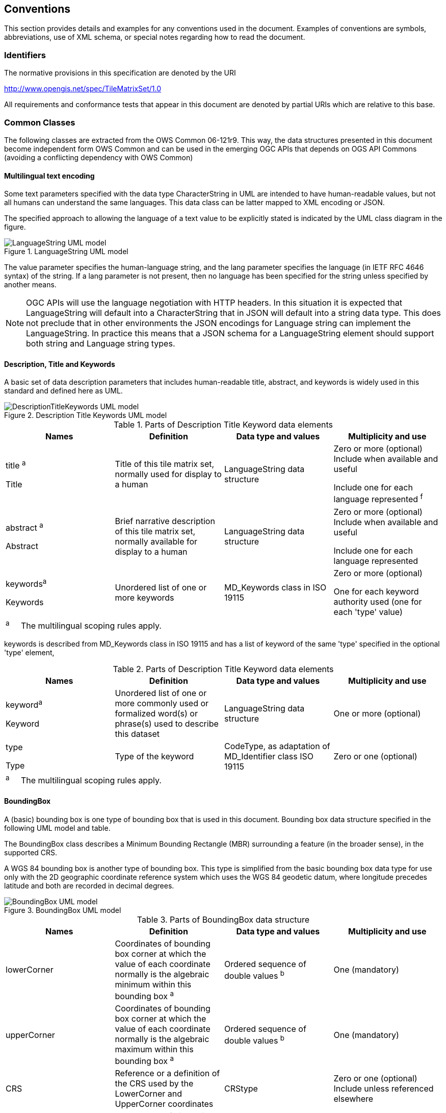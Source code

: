 [[conventions]]
== Conventions

This section provides details and examples for any conventions used in the document. Examples of conventions are symbols, abbreviations, use of XML schema, or special notes regarding how to read the document.

[[identifiers]]
=== Identifiers

The normative provisions in this specification are denoted by the URI

http://www.opengis.net/spec/TileMatrixSet/1.0

All requirements and conformance tests that appear in this document are denoted by partial URIs which are relative to this base.

[[commonClasses]]
=== Common Classes

The following classes are extracted from the OWS Common 06-121r9. This way, the data structures presented in this document become independent form OWS Common and can be used in the emerging OGC APIs that depends on OGS API Commons (avoiding a conflicting dependency with OWS Common)

==== Multilingual text encoding
Some text parameters specified with the data type CharacterString in UML are intended to have human-readable values, but not all humans can understand the same languages. This data class can be latter mapped to XML encoding or JSON.

The specified approach to allowing the language of a text value to be explicitly stated is indicated by the UML class diagram in the figure.

[#img_languagestring-uml-model,reftext='{figure-caption} {counter:figure-num}']
.LanguageString UML model
image::figures/LanguageString.png[LanguageString UML model]

The value parameter specifies the human-language string, and the lang parameter specifies the language (in IETF RFC 4646 syntax) of the string. If a lang parameter is not present, then no language has been specified for the string unless specified by another means.

NOTE: OGC APIs will use the language negotiation with HTTP headers. In this situation it is expected that LanguageString will default into a CharacterString that in JSON will default into a string data type. This does not preclude that in other environments the JSON encodings for Language string can implement the LanguageString. In practice this means that a JSON schema for a LanguageString element should support both string and Language string types.

==== Description, Title and Keywords
A basic set of data description parameters that includes human-readable title, abstract, and keywords is widely used in this standard and defined here as UML.

[#img_description-title-keyword-uml-model,reftext='{figure-caption} {counter:figure-num}']
.Description Title Keywords UML model
image::figures/DescriptionTitleKeyword.png[DescriptionTitleKeywords UML model]

[#parts-of-descriptiontitlekeyword-elements,reftext='{table-caption} {counter:table-num}']
.Parts of Description Title Keyword data elements
[width = "100%",options="header"]
|===
| Names | Definition | Data type and values | Multiplicity and use
|
title ^a^

Title | Title of this tile matrix set, normally used for display to a human | LanguageString data structure | Zero or more (optional) Include when available and useful

Include one for each language represented ^f^
| abstract ^a^

Abstract | Brief narrative description of this tile matrix set, normally available for display to a human | LanguageString data structure | Zero or more (optional) Include when available and useful

Include one for each language represented
| keywords^a^

Keywords | Unordered list of one or more keywords | MD_Keywords class in ISO 19115 | Zero or more (optional)

One for each keyword authority used (one for each 'type' value)
4+|
^a^     The multilingual scoping rules apply.
|===

keywords is described from MD_Keywords class in ISO 19115 and has a list of keyword of the same 'type' specified in the optional 'type' element,

[#parts-of-descriptiontitlekeyword-elements,reftext='{table-caption} {counter:table-num}']
.Parts of Description Title Keyword data elements
[width = "100%",options="header"]
|===
| Names | Definition | Data type and values | Multiplicity and use
|
keyword^a^

Keyword | Unordered list of one or more commonly used or formalized word(s) or phrase(s) used to describe this dataset | LanguageString data structure | One or more (optional)
| type

Type | Type of the keyword | CodeType, as adaptation of MD_Identifier class ISO 19115 | Zero or one (optional)
4+|
^a^     The multilingual scoping rules apply.
|===

==== BoundingBox
A (basic) bounding box is one type of bounding box that is used in this document. Bounding box data structure specified in the following UML model and table.

The BoundingBox class describes a Minimum Bounding Rectangle (MBR) surrounding a feature (in the broader sense), in the supported CRS.

A WGS 84 bounding box is another type of bounding box. This type is simplified from the basic bounding box data type for use only with the 2D geographic coordinate reference system which uses the WGS 84 geodetic datum, where longitude precedes latitude and both are recorded in decimal degrees.

[#img_boundingbox-uml-model,reftext='{figure-caption} {counter:figure-num}']
.BoundingBox UML model
image::figures/BoundingBox.png[BoundingBox UML model]


[#parts-of-boundingbox-data-structure,reftext='{table-caption} {counter:table-num}']
.Parts of BoundingBox data structure
[width = "100%",options="header"]
|===
| Names | Definition | Data type and values | Multiplicity and use
| lowerCorner | Coordinates of bounding box corner at which the value of each coordinate normally is the algebraic minimum within this bounding box ^a^
| Ordered sequence of double values ^b^
| One (mandatory)
| upperCorner | Coordinates of bounding box corner at
which the value of each coordinate
normally is the algebraic maximum
within this bounding box ^a^
| Ordered sequence of double values ^b^
| One (mandatory)
| CRS | Reference or a definition of the CRS used by the LowerCorner and UpperCorner coordinates  | CRStype | Zero or one (optional)
Include unless referenced elsewhere
| dimension | The number of dimensions in this CRS (the length of a coordinate sequence)  | Positive integer | Zero or one (optional) ^c^
4+| ^a^  Values other than the minimum and maximum may be used as discussed below.

^b^  The number of axes included, and the order of these axes, as specified by the referenced CRS.

^c^  This number is specified by the referenced CRS definition, but may also be specified here.
|===

The bounding box contents defined will not always specify the MINIMUM rectangular BOUNDING region, if the referenced CRS uses an Ellipsoidal, Spherical, Polar, or Cylindrical coordinate system, as those terms are specified in OGC Abstract Specification Topic 2. Specifically, this box will not specify the minimum rectangular bounding region surrounding a geometry whose set of points span the value discontinuity in an angular coordinate axis. Such axes include the longitude and latitude of Ellipsoidal and Spherical coordinate systems. That geometry could lie within a small region on the surface of the ellipsoid or sphere.

If the data for which a bounding box is needed is continuous around the continuous angular axis of an Ellipsoidal, Spherical, Polar, or Cylindrical coordinate system, the bounding box limits for that angular axis shall be set to minus and plus infinity.

==== CRSType

In this version of this standard we introduce the possibility define a CRS using a full description in addition to a reference to an external CRS catalogue. For descendent compatibility, CRSType can be defaulted as a URI but in here we propose to extend it to union of three possibilities.

[#parts-of-crs-type-union,reftext='{table-caption} {counter:table-num}']
.Parts of CRSType data structure
[width = "100%",options="header"]
|===
| Names | Definition | Data type and values
| uri | A reference to a CRS | URI
| WKT | A string defining the CRS using Well Known Text | CharacterString
| referenceSystem | a reference system data structure as defined in the MD_ReferenceSystem of the ISO 19115 | MD_ReferenceSystem data type
|===
